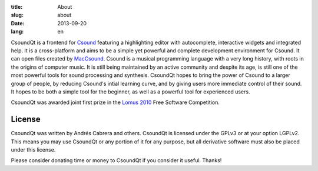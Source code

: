 :title: About
:slug: about
:date: 2013-09-20
:lang: en

CsoundQt is a frontend for `Csound <http://csound.github.io/>`_ featuring a highlighting editor with autocomplete, interactive widgets and integrated help. It is a cross-platform and aims to be a simple yet powerful and complete development environment for Csound. It can open files created by `MacCsound <http://www.csounds.com/matt/MacCsound/>`_.
Csound is a musical programming language with a very long history, with roots in the origins of computer music. It is still being maintained by an active community and despite its age, is still one of the most powerful tools for sound processing and synthesis. CsoundQt hopes to bring the power of Csound to a larger group of people, by reducing Csound's intial learning curve, and by giving users more immediate control of their sound. It hopes to be both a simple tool for the beginner, as well as a powerful tool for experienced users.


.. image:: |filename|/images/CsoundQt.png
   :scale: 50 %
   :alt: CsoundQt Screenshot
   :align: center
   :target: |filename|/images/CsoundQt.png

CsoundQt was awarded joint first prize in the `Lomus 2010 <http://www.afim-asso.org/spip.php?article19>`_ Free Software Competition.

License
-------
CsoundQt was written by Andrés Cabrera and others. CsoundQt is licensed under the GPLv3 or at your option LGPLv2. This means you may use CsoundQt or any portion of it for any purpose, but all derivative software must also be placed under this license.


Please consider donating time or money to CsoundQt if you consider it useful. Thanks!

.. raw:: html

    <a href="http://sourceforge.net/donate/index.php?group_id=227265"><img src="http://images.sourceforge.net/images/project-support.jpg" alt="Support This Project" border="0" height="32" width="88"> </a>
